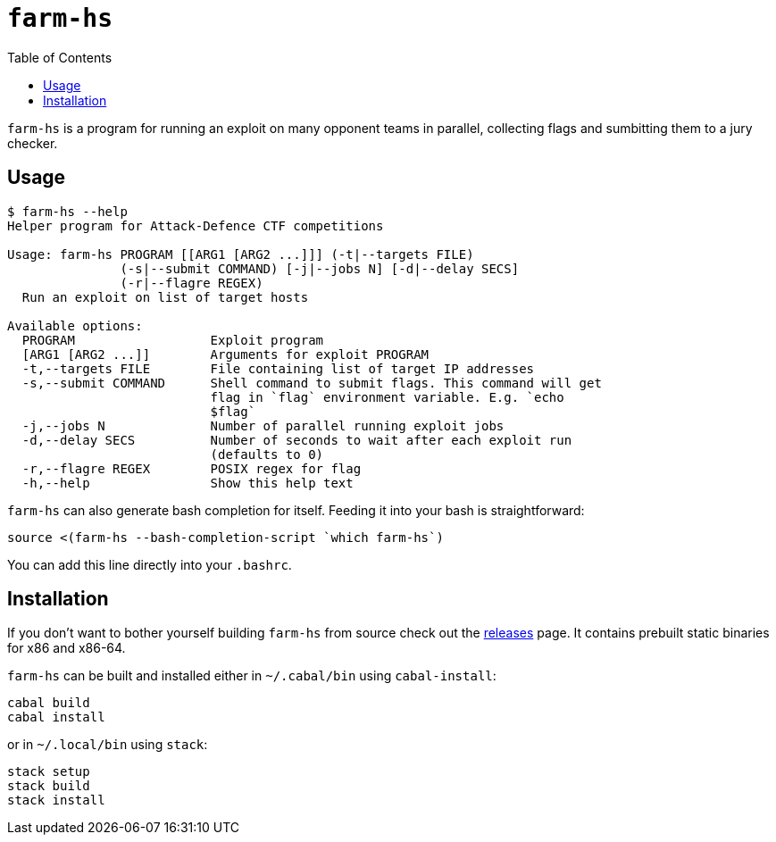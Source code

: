 = `farm-hs`
:toc:

`farm-hs` is a program for running an exploit on many opponent teams in parallel,
collecting flags and sumbitting them to a jury checker.

== Usage

----
$ farm-hs --help
Helper program for Attack-Defence CTF competitions

Usage: farm-hs PROGRAM [[ARG1 [ARG2 ...]]] (-t|--targets FILE)
               (-s|--submit COMMAND) [-j|--jobs N] [-d|--delay SECS]
               (-r|--flagre REGEX)
  Run an exploit on list of target hosts

Available options:
  PROGRAM                  Exploit program
  [ARG1 [ARG2 ...]]        Arguments for exploit PROGRAM
  -t,--targets FILE        File containing list of target IP addresses
  -s,--submit COMMAND      Shell command to submit flags. This command will get
                           flag in `flag` environment variable. E.g. `echo
                           $flag`
  -j,--jobs N              Number of parallel running exploit jobs
  -d,--delay SECS          Number of seconds to wait after each exploit run
                           (defaults to 0)
  -r,--flagre REGEX        POSIX regex for flag
  -h,--help                Show this help text
----

`farm-hs` can also generate bash completion for itself. Feeding it into your bash
is straightforward:

[source,bash]
----
source <(farm-hs --bash-completion-script `which farm-hs`)
----

You can add this line directly into your `.bashrc`.
               
== Installation

If you don't want to bother yourself building `farm-hs` from source check out
the https://github.com/gnull/farm.hs/releases[releases] page. It contains
prebuilt static binaries for x86 and x86-64.

`farm-hs` can be built and installed either in `~/.cabal/bin` using
`cabal-install`:

----
cabal build
cabal install
----

or in `~/.local/bin` using `stack`:

----
stack setup
stack build
stack install
----
